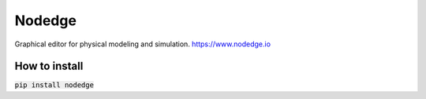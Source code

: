 =======
Nodedge
=======
Graphical editor for physical modeling and simulation.
https://www.nodedge.io

.. image:: https://badge.fury.io/py/nodedge.svg
   :target: https://badge.fury.io/py/nodedge
   :alt: PyPI - Nodedge Version

.. image:: https://img.shields.io/pypi/pyversions/nodedge
   :target: https://badge.fury.io/py/nodedge
   :alt: PyPI - Python Version

.. image:: https://img.shields.io/badge/license-GPL3.0-blue.svg?style=flat
   :target: https://choosealicense.com/licenses/gpl-3.0/
   :alt: License

.. image:: https://travis-ci.org/nodedge/nodedge.svg?branch=master
   :target: https://travis-ci.org/nodedge/nodedge
   :alt: Test Status

.. image:: https://codecov.io/gh/nodedge/nodedge/branch/master/graph/badge.svg
   :target: https://codecov.io/gh/nodedge/nodedge
   :alt: Test Coverage

.. image:: https://readthedocs.org/projects/nodedge/badge/?version=latest
   :target: https://nodedge.readthedocs.io/en/latest/?badge=latest
   :alt: Documentation Status

.. image:: https://img.shields.io/badge/code%20style-black-000000.svg
   :target: https://github.com/psf/black
   :alt: Code Style


How to install
--------------
:code:`pip install nodedge`

